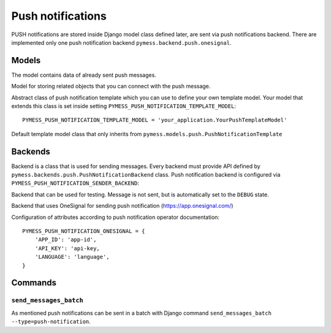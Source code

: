 .. _push:

Push notifications
==================

PUSH notifications are stored inside Django model class defined later, are sent via push notifications backend. There are implemented only one push notification backend ``pymess.backend.push.onesignal``.

.. function:: pymess.backend.push.send(recipient, content, related_objects=None, tag=None, **push_nofification_kwargs)

  Function has two required parameters ``recipient`` which is an identifier of the receiver and ``content``. Attribute ``content`` is a text message that will be sent inside the push notification. Attribute ``related_objects`` should contain a list of objects that you want to connect with the sent message (with generic relation). ``tag`` is string mark which is stored with the sent message . The last non required parameter ``**push_nofification_kwargs`` is extra data that will be stored inside push notification model in field ``extra_data``.

.. function:: pymess.backend.push.send_template(recipient, slug, context_data, related_objects=None, tag=None)

  The second function is used for sending prepared templates that are stored inside template model (class that extends ``pymess.models.push.AbstractPushNotificationTemplate``). The first parameter ``recipient`` is identifier of the receiver, ``slug`` is key of the template, ``context_data`` is a dictionary that contains context data for rendering push notification content from the template, ``related_objects`` should contains list of objects that you want to connect with the sent message and  ``tag`` is string mark which is stored with the sent push notification message.

Models
------


.. class:: pymess.models.push.PushNotificationMessage

  The model contains data of already sent push messages.

  .. attribute:: created_at

    Django ``DateTimeField``, contains date and time of creation.

  .. attribute:: changed_at

    Django ``DateTimeField``, contains date and time the of last change.

  .. attribute:: sent_at

    Django ``DateTimeField``, contains date and time of sending the push message.

  .. attribute:: recipient

    ``CharField`` that contains identifier of the receiver.

  .. attribute:: content

    ``TextField``, contains content of the push message.

  .. attribute:: heading

    ``TextField``, heading of the push message.

  .. attribute:: url

    ``URLField``, URL link of th push message

  .. attribute:: template_slug

    If push was sent from the template, this attribute cointains key of the template.

  .. attribute:: template

    If push was sent from the template, this attribute contains foreign key of the template. The reason why there is ``template_slug`` and ``template`` fields is that a template instance can be removed and it is good to keep at least the key of the template.

  .. attribute:: state

    Field contains the current state of the message. Allowed states are:

      * DEBUG - Push notification was not sent because system is in debug mode
      * ERROR_NOT_SENT - Push notification was raised during sending of the message
      * SENT - Push notification was sent to the receiver
      * WAITING - Push notification was not sent to the external service

  .. attribute:: backend

    Field contains path to the push backend that was used for sending of the push notifiaction.

  .. attribute:: error

    If error was raised during sending of the push notifiaction this field contains text description of the error.

  .. attribute:: extra_data

    Extra data stored with ``JSONField``.

  .. attribute:: extra_sender_data

    Extra data related to the backend stored with ``JSONField``. Every backend can have different extra data.

  .. attribute:: tag

    String tag that you can define during sending message.

  .. attribute:: number_of_send_attempts

    Number of sending attempts. Value is set only when batch sending is used.

  .. attribute:: related_objects

    Returns DB manager of ``pymess.models.push.PushNotificationRelatedObject`` model that are related to the concrete message.


.. class:: pymess.models.sms.PushNotificationRelatedObject

  Model for storing related objects that you can connect with the push message.

  .. attribute:: created_at

    Django ``DateTimeField``, contains date and time of creation.

  .. attribute:: changed_at

    Django ``DateTimeField``, contains date and time the of last change.

  .. attribute:: output_sms_message

    Foreign key to the push message.

  .. attribute:: content_type

    Content type of the stored model (generic relation)

  .. attribute:: object_id

    Primary key of a related object stored in django ``TextField``.


.. class:: pymess.models.sms.AbstractPushNotificationTemplate

  Abstract class of push notification template which you can use to define your own template model. Your model that extends this class is set inside setting ``PYMESS_PUSH_NOTIFICATION_TEMPLATE_MODEL``::

      PYMESS_PUSH_NOTIFICATION_TEMPLATE_MODEL = 'your_application.YourPushTemplateModel'

  .. attribute:: created_at

    Django ``DateTimeField``, contains date and time of creation.

  .. attribute:: changed_at

    Django ``DateTimeField``, contains date and time the of last change.

  .. attribute:: slug

    Key of the push template in the string format (Django slug).

  .. attribute:: body

    Body of the push message. Final push content is rendered with Django template system by default.

  .. attribute:: is_active

    Sets whether the template is active and should be sent or not.

  .. method:: get_body()

    Returns body of the model message. You can use it to update push body before rendering.

  .. method:: render_body(context_data)

    Renders template stored inside ``body`` field to the message content. Standard Django template system is used by default.

  .. method:: can_send(recipient, context_data)

    Returns by default the value of ``is_active``. If you need to restrict sending push notification template for some reasons, you can override this method.

  .. method:: send(recipient, context_data, related_objects=None, tag=None)

    Checks if message can be sent, renders message content and sends it via defined backend. Finally, the sent message is returned. If message cannot be sent, ``None`` is returned.


.. class:: pymess.models.sms.PushNotificationTemplate

  Default template model class that only inherits from ``pymess.models.push.PushNotificationTemplate``


Backends
--------

Backend is a class that is used for sending messages. Every backend must provide API defined by ``pymess.backends.push.PushNotificationBackend`` class. Push notification backend is configured via ``PYMESS_PUSH_NOTIFICATION_SENDER_BACKEND``:

.. class:: pymess.backend.push.dummy.DummyPushNotificationBackend

  Backend that can be used for testing. Message is not sent, but is automatically set to the ``DEBUG`` state.

.. class:: pymess.backend.push.onesignal.OneSignalPushNotificationBackend

  Backend that uses OneSignal for sending push notification (https://app.onesignal.com/)

  Configuration of attributes according to push notification operator documentation::

    PYMESS_PUSH_NOTIFICATION_ONESIGNAL = {
        'APP_ID': 'app-id',
        'API_KEY': 'api-key,
        'LANGUAGE': 'language',
    }


Commands
--------

``send_messages_batch``
^^^^^^^^^^^^^^^^^^^^^^^

As mentioned push notifications can be sent in a batch with Django command ``send_messages_batch --type=push-notification``.